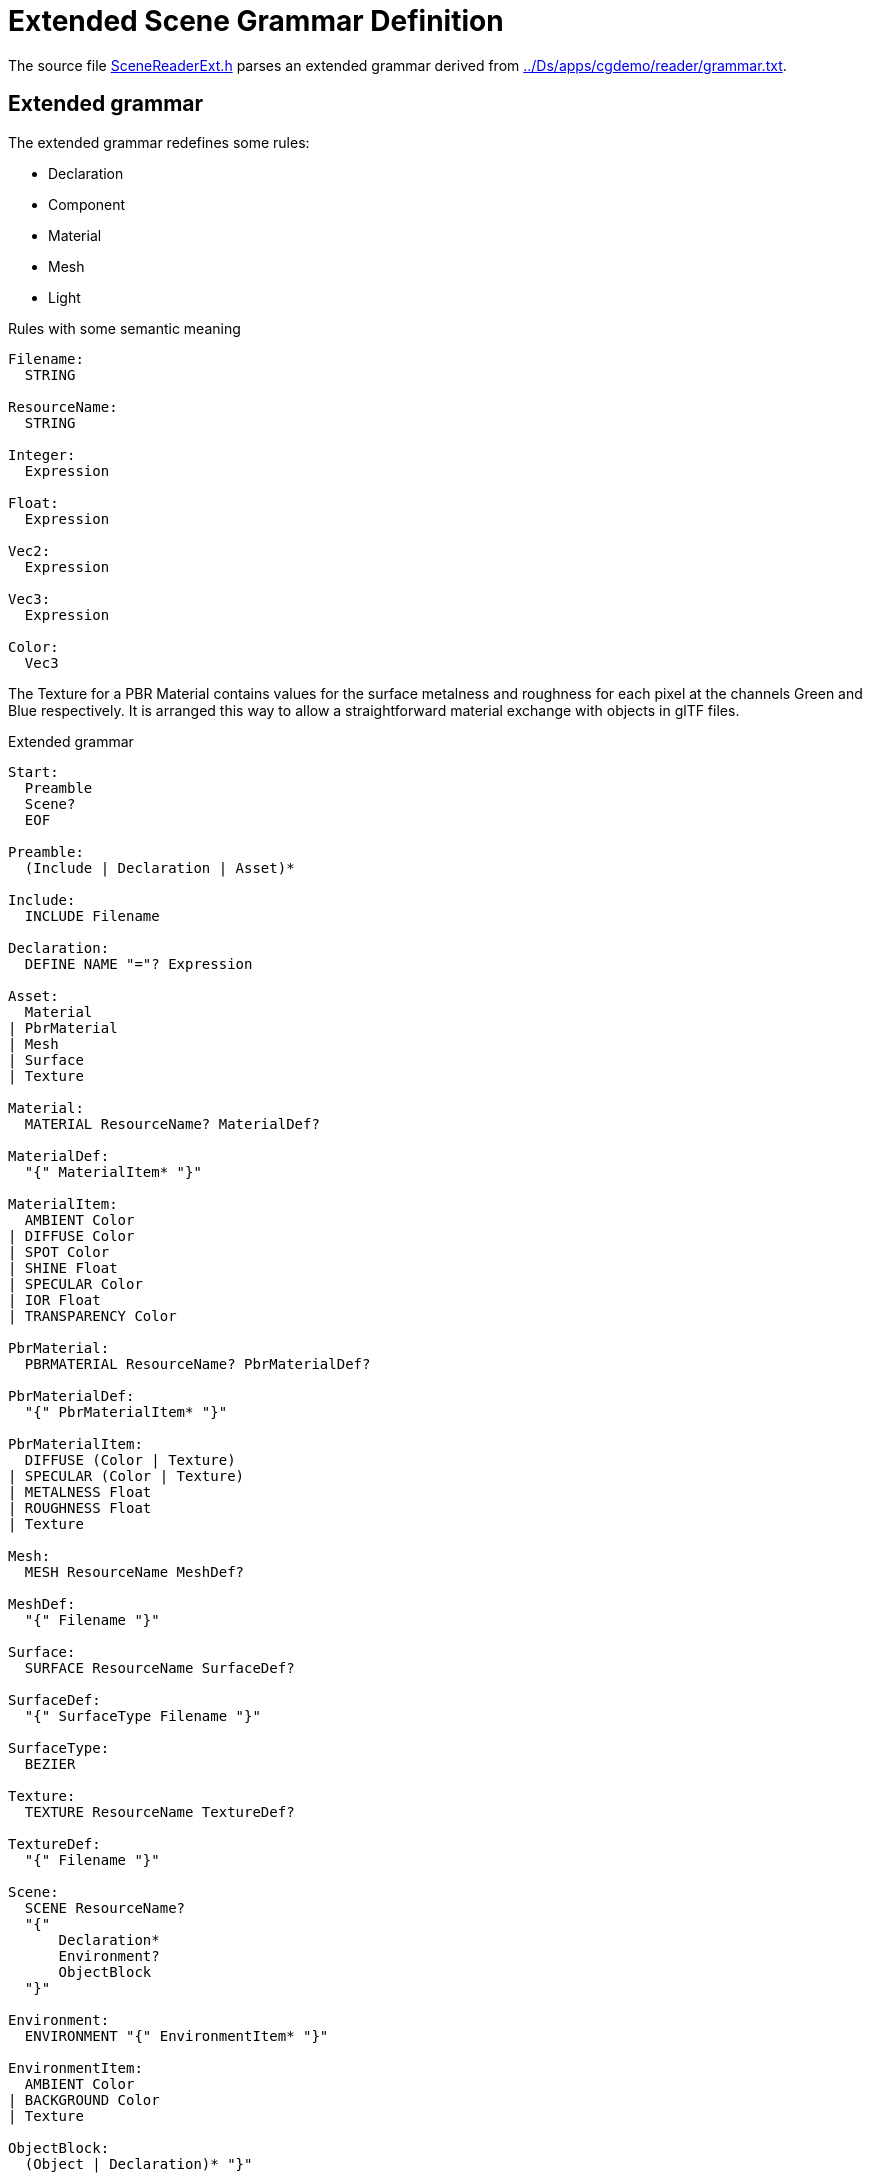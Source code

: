 = Extended Scene Grammar Definition

The source file link:../src/SceneReaderExt.h[SceneReaderExt.h] parses an extended grammar derived from link:../Ds/apps/cgdemo/reader/grammar.txt[].

== Extended grammar

// Before presenting the grammar let's define some conventions:
// * Tokens are written in `UPPERCASE` and 
// * Whitespace in parsed file delimits grammar tokens except for the token `STRING`
// * Grammar rules are written in `CamelCase`

The extended grammar redefines some rules:

* Declaration
* Component
* Material
* Mesh
* Light

.Rules with some semantic meaning
----
Filename:
  STRING

ResourceName:
  STRING

Integer:
  Expression

Float:
  Expression

Vec2:
  Expression

Vec3:
  Expression

Color:
  Vec3
----

The Texture for a PBR Material contains values for the surface metalness and
roughness for each pixel at the channels Green and Blue respectively. It is
arranged this way to allow a straightforward material exchange with objects in
glTF files.

.Extended grammar
----
Start:
  Preamble
  Scene?
  EOF

Preamble:
  (Include | Declaration | Asset)*

Include:
  INCLUDE Filename

Declaration:
  DEFINE NAME "="? Expression

Asset:
  Material
| PbrMaterial
| Mesh
| Surface
| Texture

Material:
  MATERIAL ResourceName? MaterialDef?

MaterialDef:
  "{" MaterialItem* "}"

MaterialItem:
  AMBIENT Color
| DIFFUSE Color
| SPOT Color
| SHINE Float
| SPECULAR Color
| IOR Float
| TRANSPARENCY Color

PbrMaterial:
  PBRMATERIAL ResourceName? PbrMaterialDef?

PbrMaterialDef:
  "{" PbrMaterialItem* "}"

PbrMaterialItem:
  DIFFUSE (Color | Texture)
| SPECULAR (Color | Texture)
| METALNESS Float
| ROUGHNESS Float
| Texture

Mesh:
  MESH ResourceName MeshDef?

MeshDef:
  "{" Filename "}"

Surface:
  SURFACE ResourceName SurfaceDef?

SurfaceDef:
  "{" SurfaceType Filename "}"

SurfaceType:
  BEZIER

Texture:
  TEXTURE ResourceName TextureDef?

TextureDef:
  "{" Filename "}"

Scene:
  SCENE ResourceName?
  "{"
      Declaration*
      Environment?
      ObjectBlock
  "}"

Environment:
  ENVIRONMENT "{" EnvironmentItem* "}"

EnvironmentItem:
  AMBIENT Color
| BACKGROUND Color
| Texture

ObjectBlock:
  (Object | Declaration)* "}"

Object:
  OBJECT STRING? ("{" ChildObjectBlock | Component)

ChildObjectBlock:
  Declaration*
  Transform?
  Component*
  ObjectBlock

Transform:
  TRANSFORM "{" TransformItem* "}"

TransformItem:
  POSITION Vec3
| ROTATION Vec3
| SCALE Vec3

Component:
  Camera
| Light
| Primitive

Camera:
  CAMERA "{" ProjectionType? CameraItem* "}"

ProjectionType:
  PARALLEL 
| PERSPECTIVE

CameraItem:
  ASPECT Float
| ANGLE Float
| HEIGHT Float
| DEPTH Vec2

Light:
  LIGHT "{" LightType LightItem* "}"

LightType:
  POINT
| DIRECTIONAL
| SPOT

LightItem:
  COLOR Color
| RANGE Float
| ANGLE Float
| FALLOFF Integer
| NITS Float

Primitive:
  (MESH | SURFACE) ResourceName (Material | PbrMaterial)?

Expression:
  Term ("+" Term | "-" Term)*

Term:
  Factor ("*" Factor | "/" Factor)*

Factor:
  "(" Expression ")"
| "+" Expression
| "-" Expression
| NAME
| INTEGER
| FLOAT
| RGB "(" Float "," Float "," Float ")"
| "<" Float "," Float "," Float ">"
| VEC2 "(" Float "," Float ")"
| VEC3 "(" Float "," Float "," Float ")"
| VEC4 "(" Float "," Float "," Float "," Float ")"
| LENGTH "(" Vec3 ")"
| NORMALIZE "(" Vec3 ")"
| DOT "(" Vec3 "," Vec3 ")"
| CROSS "(" Vec3 "," Vec3 ")"
| AXES "(" Vec3 "," Vec3 ")"
----
